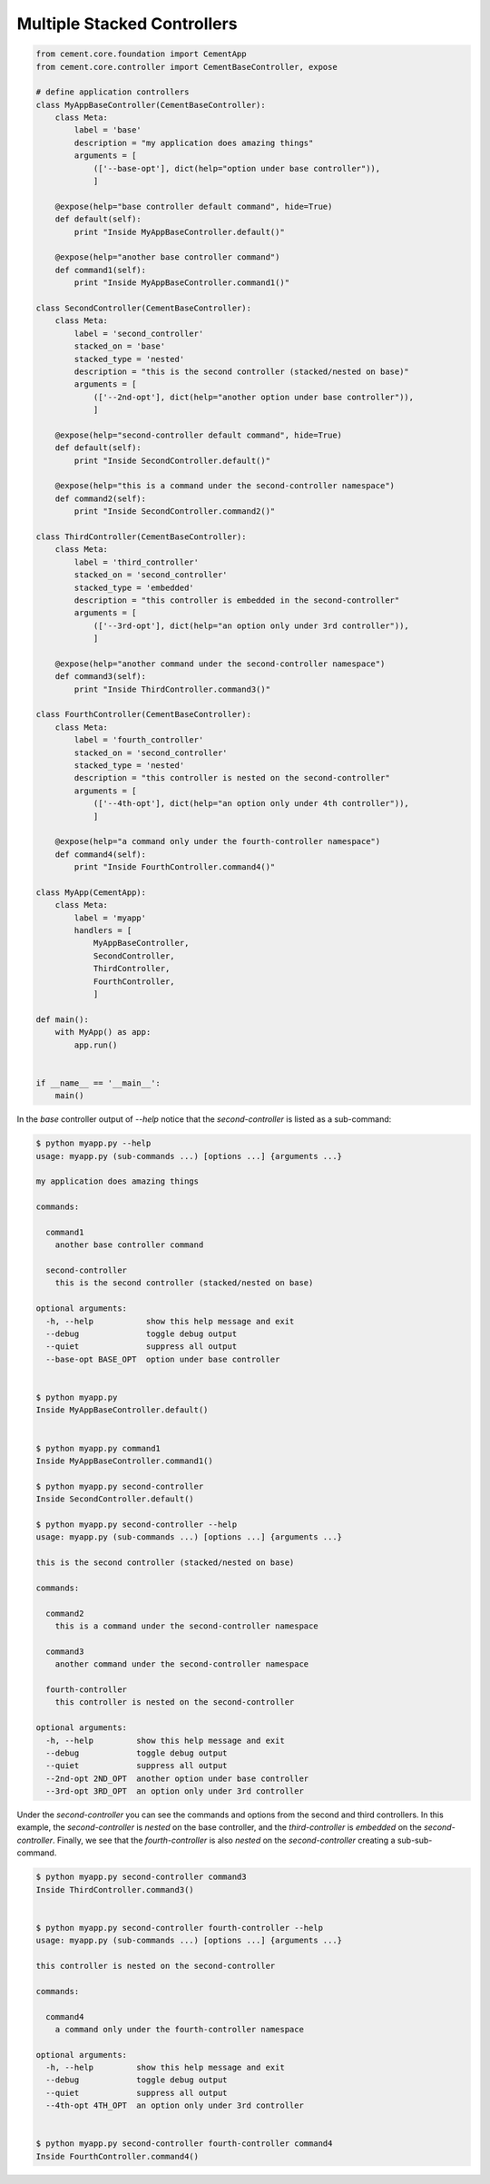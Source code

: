 .. _multiple_stacked_controllers:

Multiple Stacked Controllers
----------------------------

.. code-block:: python

    from cement.core.foundation import CementApp
    from cement.core.controller import CementBaseController, expose

    # define application controllers
    class MyAppBaseController(CementBaseController):
        class Meta:
            label = 'base'
            description = "my application does amazing things"
            arguments = [
                (['--base-opt'], dict(help="option under base controller")),
                ]

        @expose(help="base controller default command", hide=True)
        def default(self):
            print "Inside MyAppBaseController.default()"

        @expose(help="another base controller command")
        def command1(self):
            print "Inside MyAppBaseController.command1()"

    class SecondController(CementBaseController):
        class Meta:
            label = 'second_controller'
            stacked_on = 'base'
            stacked_type = 'nested'
            description = "this is the second controller (stacked/nested on base)"
            arguments = [
                (['--2nd-opt'], dict(help="another option under base controller")),
                ]

        @expose(help="second-controller default command", hide=True)
        def default(self):
            print "Inside SecondController.default()"

        @expose(help="this is a command under the second-controller namespace")
        def command2(self):
            print "Inside SecondController.command2()"

    class ThirdController(CementBaseController):
        class Meta:
            label = 'third_controller'
            stacked_on = 'second_controller'
            stacked_type = 'embedded'
            description = "this controller is embedded in the second-controller"
            arguments = [
                (['--3rd-opt'], dict(help="an option only under 3rd controller")),
                ]

        @expose(help="another command under the second-controller namespace")
        def command3(self):
            print "Inside ThirdController.command3()"

    class FourthController(CementBaseController):
        class Meta:
            label = 'fourth_controller'
            stacked_on = 'second_controller'
            stacked_type = 'nested'
            description = "this controller is nested on the second-controller"
            arguments = [
                (['--4th-opt'], dict(help="an option only under 4th controller")),
                ]

        @expose(help="a command only under the fourth-controller namespace")
        def command4(self):
            print "Inside FourthController.command4()"

    class MyApp(CementApp):
        class Meta:
            label = 'myapp'
            handlers = [
                MyAppBaseController,
                SecondController,
                ThirdController,
                FourthController,
                ]

    def main():
        with MyApp() as app:
            app.run()
            

    if __name__ == '__main__':
        main()


In the `base` controller output of `--help` notice that the
`second-controller` is listed as a sub-command:

.. code-block:: text

    $ python myapp.py --help
    usage: myapp.py (sub-commands ...) [options ...] {arguments ...}

    my application does amazing things

    commands:

      command1
        another base controller command

      second-controller
        this is the second controller (stacked/nested on base)

    optional arguments:
      -h, --help           show this help message and exit
      --debug              toggle debug output
      --quiet              suppress all output
      --base-opt BASE_OPT  option under base controller


    $ python myapp.py
    Inside MyAppBaseController.default()


    $ python myapp.py command1
    Inside MyAppBaseController.command1()

    $ python myapp.py second-controller
    Inside SecondController.default()

    $ python myapp.py second-controller --help
    usage: myapp.py (sub-commands ...) [options ...] {arguments ...}

    this is the second controller (stacked/nested on base)

    commands:

      command2
        this is a command under the second-controller namespace

      command3
        another command under the second-controller namespace

      fourth-controller
        this controller is nested on the second-controller

    optional arguments:
      -h, --help         show this help message and exit
      --debug            toggle debug output
      --quiet            suppress all output
      --2nd-opt 2ND_OPT  another option under base controller
      --3rd-opt 3RD_OPT  an option only under 3rd controller


Under the `second-controller` you can see the commands and options from the
second and third controllers.  In this example, the `second-controller` is
`nested` on the base controller, and the `third-controller` is `embedded`
on the `second-controller`.  Finally, we see that the `fourth-controller` is
also `nested` on the `second-controller` creating a sub-sub-command.

.. code-block:: text

    $ python myapp.py second-controller command3
    Inside ThirdController.command3()


    $ python myapp.py second-controller fourth-controller --help
    usage: myapp.py (sub-commands ...) [options ...] {arguments ...}

    this controller is nested on the second-controller

    commands:

      command4
        a command only under the fourth-controller namespace

    optional arguments:
      -h, --help         show this help message and exit
      --debug            toggle debug output
      --quiet            suppress all output
      --4th-opt 4TH_OPT  an option only under 3rd controller


    $ python myapp.py second-controller fourth-controller command4
    Inside FourthController.command4()
